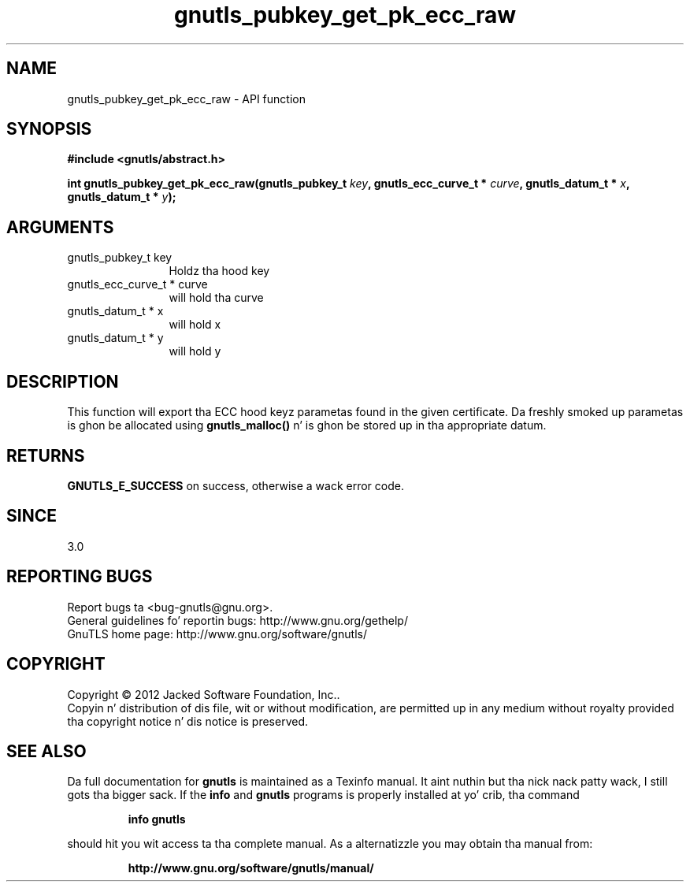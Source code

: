 .\" DO NOT MODIFY THIS FILE!  Dat shiznit was generated by gdoc.
.TH "gnutls_pubkey_get_pk_ecc_raw" 3 "3.1.15" "gnutls" "gnutls"
.SH NAME
gnutls_pubkey_get_pk_ecc_raw \- API function
.SH SYNOPSIS
.B #include <gnutls/abstract.h>
.sp
.BI "int gnutls_pubkey_get_pk_ecc_raw(gnutls_pubkey_t " key ", gnutls_ecc_curve_t * " curve ", gnutls_datum_t * " x ", gnutls_datum_t * " y ");"
.SH ARGUMENTS
.IP "gnutls_pubkey_t key" 12
Holdz tha hood key
.IP "gnutls_ecc_curve_t * curve" 12
will hold tha curve
.IP "gnutls_datum_t * x" 12
will hold x
.IP "gnutls_datum_t * y" 12
will hold y
.SH "DESCRIPTION"
This function will export tha ECC hood keyz parametas found in
the given certificate.  Da freshly smoked up parametas is ghon be allocated using
\fBgnutls_malloc()\fP n' is ghon be stored up in tha appropriate datum.
.SH "RETURNS"
\fBGNUTLS_E_SUCCESS\fP on success, otherwise a wack error code.
.SH "SINCE"
3.0
.SH "REPORTING BUGS"
Report bugs ta <bug-gnutls@gnu.org>.
.br
General guidelines fo' reportin bugs: http://www.gnu.org/gethelp/
.br
GnuTLS home page: http://www.gnu.org/software/gnutls/

.SH COPYRIGHT
Copyright \(co 2012 Jacked Software Foundation, Inc..
.br
Copyin n' distribution of dis file, wit or without modification,
are permitted up in any medium without royalty provided tha copyright
notice n' dis notice is preserved.
.SH "SEE ALSO"
Da full documentation for
.B gnutls
is maintained as a Texinfo manual. It aint nuthin but tha nick nack patty wack, I still gots tha bigger sack.  If the
.B info
and
.B gnutls
programs is properly installed at yo' crib, tha command
.IP
.B info gnutls
.PP
should hit you wit access ta tha complete manual.
As a alternatizzle you may obtain tha manual from:
.IP
.B http://www.gnu.org/software/gnutls/manual/
.PP
